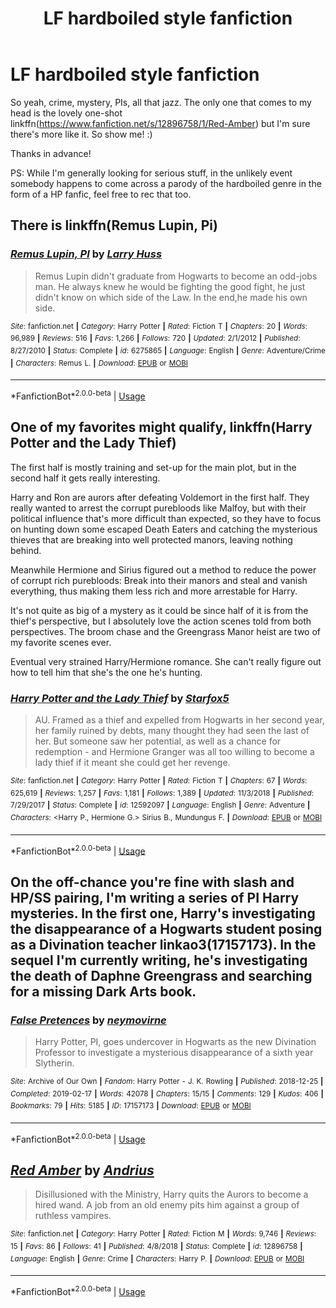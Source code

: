 #+TITLE: LF hardboiled style fanfiction

* LF hardboiled style fanfiction
:PROPERTIES:
:Author: Efficient_Assistant
:Score: 7
:DateUnix: 1565282764.0
:DateShort: 2019-Aug-08
:FlairText: Request
:END:
So yeah, crime, mystery, PIs, all that jazz. The only one that comes to my head is the lovely one-shot linkffn([[https://www.fanfiction.net/s/12896758/1/Red-Amber]]) but I'm sure there's more like it. So show me! :)

Thanks in advance!

PS: While I'm generally looking for serious stuff, in the unlikely event somebody happens to come across a parody of the hardboiled genre in the form of a HP fanfic, feel free to rec that too.


** There is linkffn(Remus Lupin, Pi)
:PROPERTIES:
:Author: Namzeh011
:Score: 2
:DateUnix: 1565287954.0
:DateShort: 2019-Aug-08
:END:

*** [[https://www.fanfiction.net/s/6275865/1/][*/Remus Lupin, PI/*]] by [[https://www.fanfiction.net/u/2062884/Larry-Huss][/Larry Huss/]]

#+begin_quote
  Remus Lupin didn't graduate from Hogwarts to become an odd-jobs man. He always knew he would be fighting the good fight, he just didn't know on which side of the Law. In the end,he made his own side.
#+end_quote

^{/Site/:} ^{fanfiction.net} ^{*|*} ^{/Category/:} ^{Harry} ^{Potter} ^{*|*} ^{/Rated/:} ^{Fiction} ^{T} ^{*|*} ^{/Chapters/:} ^{20} ^{*|*} ^{/Words/:} ^{96,989} ^{*|*} ^{/Reviews/:} ^{516} ^{*|*} ^{/Favs/:} ^{1,266} ^{*|*} ^{/Follows/:} ^{720} ^{*|*} ^{/Updated/:} ^{2/1/2012} ^{*|*} ^{/Published/:} ^{8/27/2010} ^{*|*} ^{/Status/:} ^{Complete} ^{*|*} ^{/id/:} ^{6275865} ^{*|*} ^{/Language/:} ^{English} ^{*|*} ^{/Genre/:} ^{Adventure/Crime} ^{*|*} ^{/Characters/:} ^{Remus} ^{L.} ^{*|*} ^{/Download/:} ^{[[http://www.ff2ebook.com/old/ffn-bot/index.php?id=6275865&source=ff&filetype=epub][EPUB]]} ^{or} ^{[[http://www.ff2ebook.com/old/ffn-bot/index.php?id=6275865&source=ff&filetype=mobi][MOBI]]}

--------------

*FanfictionBot*^{2.0.0-beta} | [[https://github.com/tusing/reddit-ffn-bot/wiki/Usage][Usage]]
:PROPERTIES:
:Author: FanfictionBot
:Score: 1
:DateUnix: 1565287969.0
:DateShort: 2019-Aug-08
:END:


** One of my favorites might qualify, linkffn(Harry Potter and the Lady Thief)

The first half is mostly training and set-up for the main plot, but in the second half it gets really interesting.

Harry and Ron are aurors after defeating Voldemort in the first half. They really wanted to arrest the corrupt purebloods like Malfoy, but with their political influence that's more difficult than expected, so they have to focus on hunting down some escaped Death Eaters and catching the mysterious thieves that are breaking into well protected manors, leaving nothing behind.

Meanwhile Hermione and Sirius figured out a method to reduce the power of corrupt rich purebloods: Break into their manors and steal and vanish everything, thus making them less rich and more arrestable for Harry.

It's not quite as big of a mystery as it could be since half of it is from the thief's perspective, but I absolutely love the action scenes told from both perspectives. The broom chase and the Greengrass Manor heist are two of my favorite scenes ever.

Eventual very strained Harry/Hermione romance. She can't really figure out how to tell him that she's the one he's hunting.
:PROPERTIES:
:Author: 15_Redstones
:Score: 2
:DateUnix: 1565308652.0
:DateShort: 2019-Aug-09
:END:

*** [[https://www.fanfiction.net/s/12592097/1/][*/Harry Potter and the Lady Thief/*]] by [[https://www.fanfiction.net/u/2548648/Starfox5][/Starfox5/]]

#+begin_quote
  AU. Framed as a thief and expelled from Hogwarts in her second year, her family ruined by debts, many thought they had seen the last of her. But someone saw her potential, as well as a chance for redemption - and Hermione Granger was all too willing to become a lady thief if it meant she could get her revenge.
#+end_quote

^{/Site/:} ^{fanfiction.net} ^{*|*} ^{/Category/:} ^{Harry} ^{Potter} ^{*|*} ^{/Rated/:} ^{Fiction} ^{T} ^{*|*} ^{/Chapters/:} ^{67} ^{*|*} ^{/Words/:} ^{625,619} ^{*|*} ^{/Reviews/:} ^{1,257} ^{*|*} ^{/Favs/:} ^{1,181} ^{*|*} ^{/Follows/:} ^{1,389} ^{*|*} ^{/Updated/:} ^{11/3/2018} ^{*|*} ^{/Published/:} ^{7/29/2017} ^{*|*} ^{/Status/:} ^{Complete} ^{*|*} ^{/id/:} ^{12592097} ^{*|*} ^{/Language/:} ^{English} ^{*|*} ^{/Genre/:} ^{Adventure} ^{*|*} ^{/Characters/:} ^{<Harry} ^{P.,} ^{Hermione} ^{G.>} ^{Sirius} ^{B.,} ^{Mundungus} ^{F.} ^{*|*} ^{/Download/:} ^{[[http://www.ff2ebook.com/old/ffn-bot/index.php?id=12592097&source=ff&filetype=epub][EPUB]]} ^{or} ^{[[http://www.ff2ebook.com/old/ffn-bot/index.php?id=12592097&source=ff&filetype=mobi][MOBI]]}

--------------

*FanfictionBot*^{2.0.0-beta} | [[https://github.com/tusing/reddit-ffn-bot/wiki/Usage][Usage]]
:PROPERTIES:
:Author: FanfictionBot
:Score: 1
:DateUnix: 1565308677.0
:DateShort: 2019-Aug-09
:END:


** On the off-chance you're fine with slash and HP/SS pairing, I'm writing a series of PI Harry mysteries. In the first one, Harry's investigating the disappearance of a Hogwarts student posing as a Divination teacher linkao3(17157173). In the sequel I'm currently writing, he's investigating the death of Daphne Greengrass and searching for a missing Dark Arts book.
:PROPERTIES:
:Author: neymovirne
:Score: 4
:DateUnix: 1565285698.0
:DateShort: 2019-Aug-08
:END:

*** [[https://archiveofourown.org/works/17157173][*/False Pretences/*]] by [[https://www.archiveofourown.org/users/neymovirne/pseuds/neymovirne][/neymovirne/]]

#+begin_quote
  Harry Potter, PI, goes undercover in Hogwarts as the new Divination Professor to investigate a mysterious disappearance of a sixth year Slytherin.
#+end_quote

^{/Site/:} ^{Archive} ^{of} ^{Our} ^{Own} ^{*|*} ^{/Fandom/:} ^{Harry} ^{Potter} ^{-} ^{J.} ^{K.} ^{Rowling} ^{*|*} ^{/Published/:} ^{2018-12-25} ^{*|*} ^{/Completed/:} ^{2019-02-17} ^{*|*} ^{/Words/:} ^{42078} ^{*|*} ^{/Chapters/:} ^{15/15} ^{*|*} ^{/Comments/:} ^{129} ^{*|*} ^{/Kudos/:} ^{406} ^{*|*} ^{/Bookmarks/:} ^{79} ^{*|*} ^{/Hits/:} ^{5185} ^{*|*} ^{/ID/:} ^{17157173} ^{*|*} ^{/Download/:} ^{[[https://archiveofourown.org/downloads/17157173/False%20Pretences.epub?updated_at=1565276406][EPUB]]} ^{or} ^{[[https://archiveofourown.org/downloads/17157173/False%20Pretences.mobi?updated_at=1565276406][MOBI]]}

--------------

*FanfictionBot*^{2.0.0-beta} | [[https://github.com/tusing/reddit-ffn-bot/wiki/Usage][Usage]]
:PROPERTIES:
:Author: FanfictionBot
:Score: 1
:DateUnix: 1565285713.0
:DateShort: 2019-Aug-08
:END:


** [[https://www.fanfiction.net/s/12896758/1/][*/Red Amber/*]] by [[https://www.fanfiction.net/u/829951/Andrius][/Andrius/]]

#+begin_quote
  Disillusioned with the Ministry, Harry quits the Aurors to become a hired wand. A job from an old enemy pits him against a group of ruthless vampires.
#+end_quote

^{/Site/:} ^{fanfiction.net} ^{*|*} ^{/Category/:} ^{Harry} ^{Potter} ^{*|*} ^{/Rated/:} ^{Fiction} ^{M} ^{*|*} ^{/Words/:} ^{9,746} ^{*|*} ^{/Reviews/:} ^{15} ^{*|*} ^{/Favs/:} ^{86} ^{*|*} ^{/Follows/:} ^{41} ^{*|*} ^{/Published/:} ^{4/8/2018} ^{*|*} ^{/Status/:} ^{Complete} ^{*|*} ^{/id/:} ^{12896758} ^{*|*} ^{/Language/:} ^{English} ^{*|*} ^{/Genre/:} ^{Crime} ^{*|*} ^{/Characters/:} ^{Harry} ^{P.} ^{*|*} ^{/Download/:} ^{[[http://www.ff2ebook.com/old/ffn-bot/index.php?id=12896758&source=ff&filetype=epub][EPUB]]} ^{or} ^{[[http://www.ff2ebook.com/old/ffn-bot/index.php?id=12896758&source=ff&filetype=mobi][MOBI]]}

--------------

*FanfictionBot*^{2.0.0-beta} | [[https://github.com/tusing/reddit-ffn-bot/wiki/Usage][Usage]]
:PROPERTIES:
:Author: FanfictionBot
:Score: 1
:DateUnix: 1565282778.0
:DateShort: 2019-Aug-08
:END:
